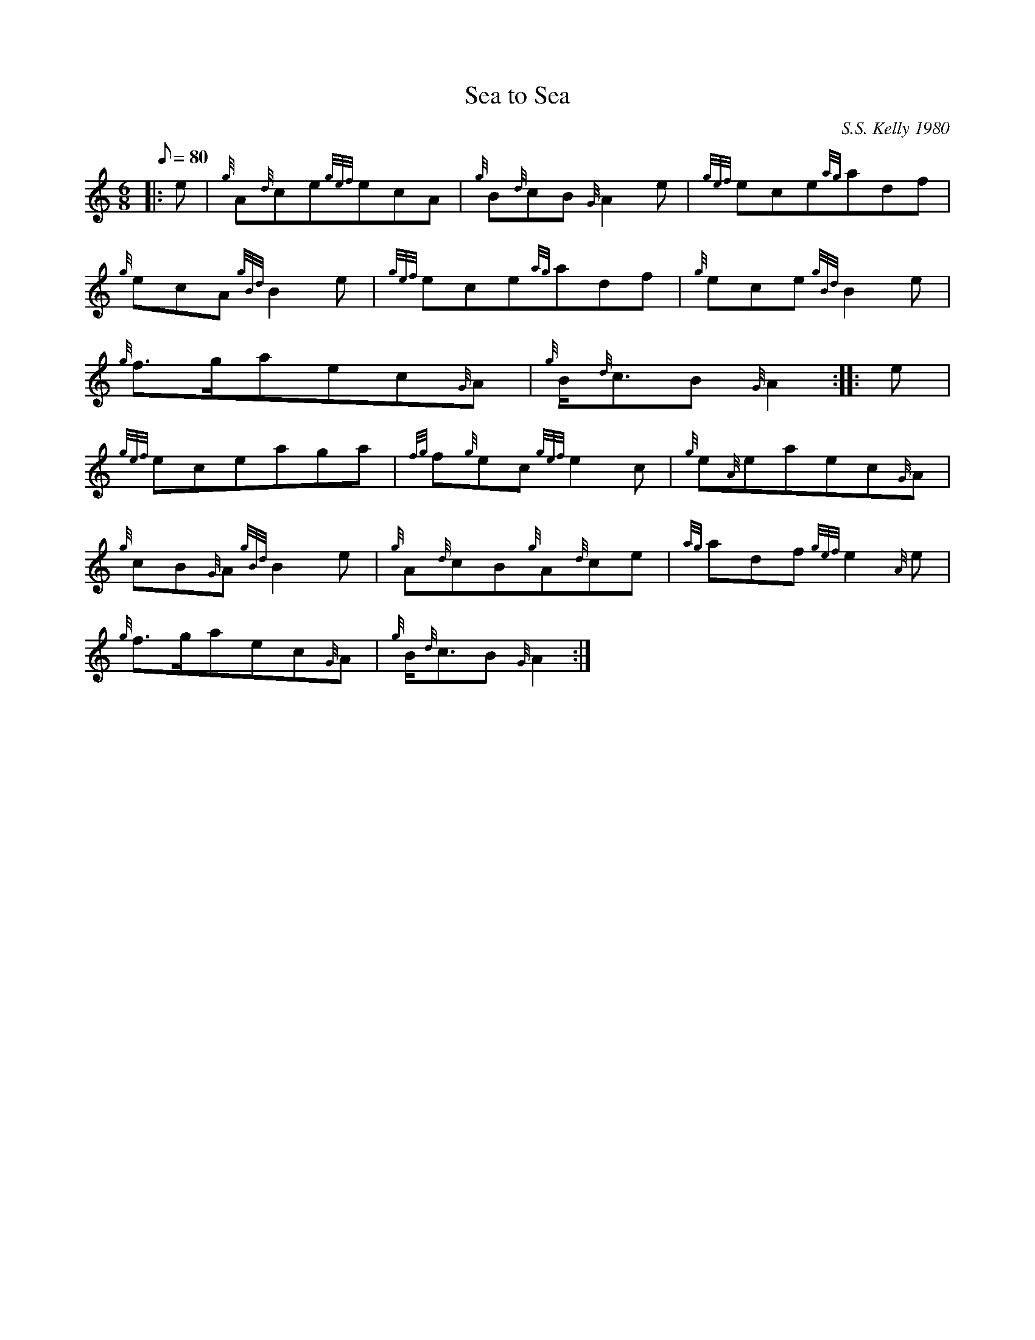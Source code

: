 X: 1
T:Sea to Sea
M:6/8
L:1/8
Q:80
C:S.S. Kelly 1980
S:Slow Air
K:HP
|: e|
{g}A{d}ce{gef}ecA|
{g}B{d}cB{G}A2e|
{gef}ece{ag}adf|  !
{g}ecA{gBd}B2e|
{gef}ece{ag}adf|
{g}ece{gBd}B2e|  !
{g}f3/2g/2aec{G}A|
{g}B/2{d}c3/2B{G}A2:| |:
e|  !
{gef}eceaga|
{fg}f{g}ec{gef}e2c|
{g}e{A}eaec{G}A|  !
{g}cB{G}A{gBd}B2e|
{g}A{d}cB{g}A{d}ce|
{ag}adf{gef}e2{A}e|  !
{g}f3/2g/2aec{G}A|
{g}B/2{d}c3/2B{G}A2:|
